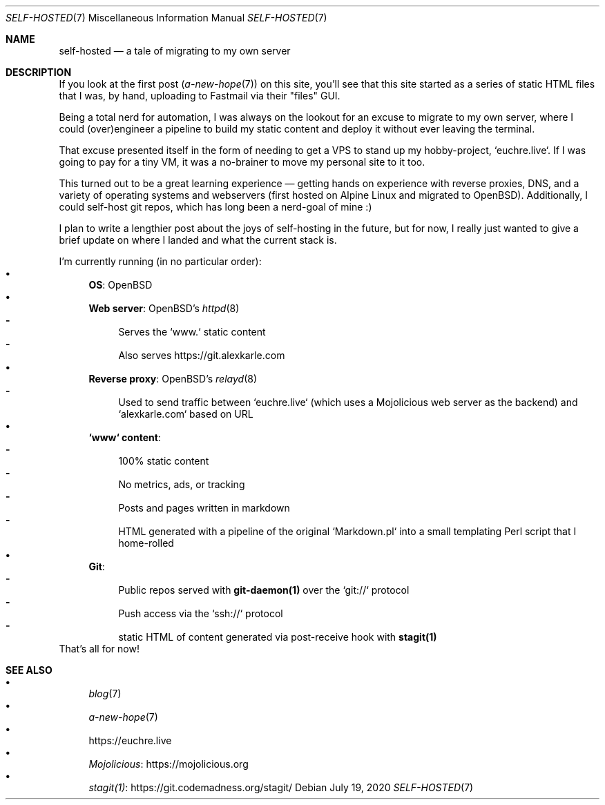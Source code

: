 .Dd July 19, 2020
.Dt SELF-HOSTED 7
.Os
.Sh NAME
.Nm self-hosted
.Nd a tale of migrating to my own server
.Sh DESCRIPTION
If you look at the first post
.Xr ( a-new-hope 7 )
on this site, you'll see that this site started as a series of static HTML
files that I was, by hand, uploading to Fastmail via their "files" GUI.
.Pp
Being a total nerd for automation, I was always on the lookout for an excuse to
migrate to my own server, where I could (over)engineer a pipeline to build my
static content and deploy it without ever leaving the terminal.
.Pp
That excuse presented itself in the form of needing to get a VPS to stand up my
hobby-project, `euchre.live`.
If I was going to pay for a tiny VM, it was a no-brainer to move my personal
site to it too.
.Pp
This turned out to be a great learning experience
\(em
getting hands on experience
with reverse proxies, DNS, and a variety of operating systems and webservers
(first hosted on Alpine Linux and migrated to OpenBSD).
Additionally, I could self-host git repos, which has long been a nerd-goal of mine :)
.Pp
I plan to write a lengthier post about the joys of self-hosting in the future,
but for now, I really just wanted to give a brief update on where I landed and
what the current stack is.
.Pp
I'm currently running (in no particular order):
.Bl -bullet -compact
.It
.Sy OS :
OpenBSD
.It
.Sy Web server :
OpenBSD's
.Xr httpd 8
.Bl -dash -compact
.It
Serves the `www.` static content
.It
Also serves
.Lk https://git.alexkarle.com
.El
.It
.Sy Reverse proxy :
OpenBSD's
.Xr relayd 8
.Bl -dash -compact
.It
Used to send traffic between `euchre.live` (which uses a Mojolicious
web server as the backend) and `alexkarle.com` based on URL
.El
.It
.Sy `www` content :
.Bl -dash -compact
.It
100% static content
.It
No metrics, ads, or tracking
.It
Posts and pages written in markdown
.It
HTML generated with a pipeline of the original `Markdown.pl` into a small
templating Perl script that I home-rolled
.El
.It
.Sy Git :
.Bl -dash -compact
.It
Public repos served with
.Sy git-daemon(1)
over the `git://` protocol
.It
Push access via the `ssh://` protocol
.It
static HTML of content generated via post-receive hook with
.Sy stagit(1)
.El
.El
That's all for now!
.Sh SEE ALSO
.Bl -bullet -compact
.It
.Xr blog 7
.It
.Xr a-new-hope 7
.It
.Lk https://euchre.live
.It
.Lk https://mojolicious.org Mojolicious
.It
.Lk https://git.codemadness.org/stagit/ stagit(1)
.El
